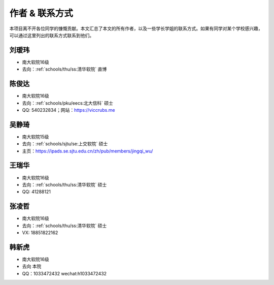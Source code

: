 作者 & 联系方式
==================================

本项目离不开各位同学的慷慨贡献。本文汇总了本文的所有作者，以及一些学长学姐的联系方式。如果有同学对某个学校感兴趣，可以通过这里列出的联系方式联系到他们。

刘瑷玮
-------------------------------------

* 南大软院16级
* 去向：:ref:`schools/thu/ss:清华软院` 直博

陈俊达
-------------------------------------

* 南大软院16级
* 去向：:ref:`schools/pku/eecs:北大信科` 硕士
* QQ: 540232834；网站：https://viccrubs.me

吴静琦
--------------------------------------

* 南大软院15级
* 去向：:ref:`schools/sjtu/se:上交软院` 硕士
* 主页：https://ipads.se.sjtu.edu.cn/zh/pub/members/jingqi_wu/

王瑞华
-------------------------------------

* 南大软院16级
* 去向：:ref:`schools/thu/ss:清华软院` 硕士
* QQ: 41288121

张凌哲
-------------------------------------

* 南大软院16级
* 去向：:ref:`schools/thu/ss:清华软院` 硕士
* VX: 18851822162

韩新虎
-------------------------------------
* 南大软院16级
* 去向 本院
* QQ：1033472432 wechat:h1033472432
